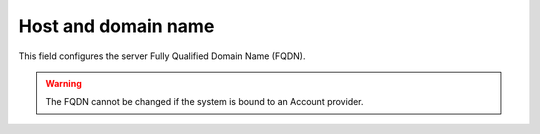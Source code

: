 ====================
Host and domain name
====================

This field configures the server Fully Qualified Domain Name (FQDN).

.. Warning:: The FQDN cannot be changed if the system is bound to an 
             Account provider.


